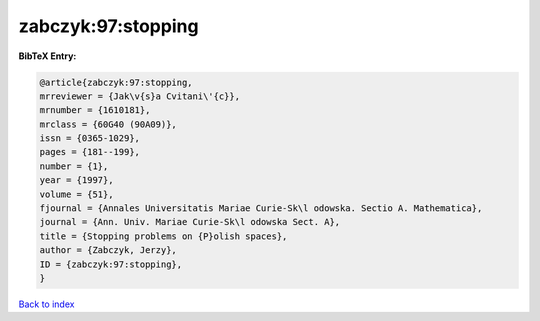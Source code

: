 zabczyk:97:stopping
===================

.. :cite:t:`zabczyk:97:stopping`

.. bibliography:: ../../All.bib

**BibTeX Entry:**

.. code-block:: bibtex

   @article{zabczyk:97:stopping,
   mrreviewer = {Jak\v{s}a Cvitani\'{c}},
   mrnumber = {1610181},
   mrclass = {60G40 (90A09)},
   issn = {0365-1029},
   pages = {181--199},
   number = {1},
   year = {1997},
   volume = {51},
   fjournal = {Annales Universitatis Mariae Curie-Sk\l odowska. Sectio A. Mathematica},
   journal = {Ann. Univ. Mariae Curie-Sk\l odowska Sect. A},
   title = {Stopping problems on {P}olish spaces},
   author = {Zabczyk, Jerzy},
   ID = {zabczyk:97:stopping},
   }

`Back to index <../index>`_
